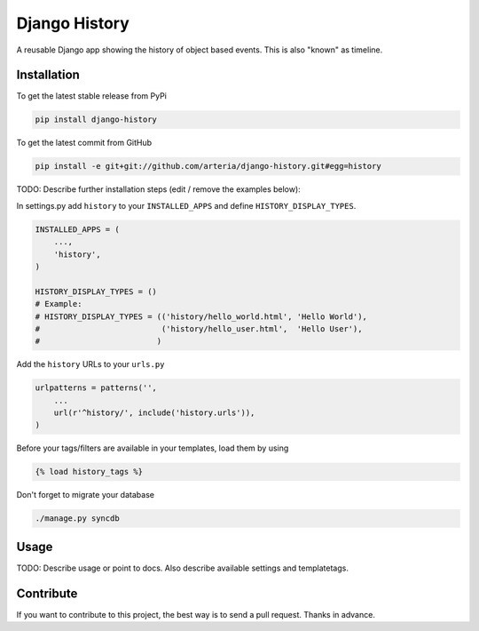 Django History
============

A reusable Django app showing the history of object based events. This is also "known" as timeline.  

Installation
------------

To get the latest stable release from PyPi

.. code-block:: bash

    pip install django-history

To get the latest commit from GitHub

.. code-block:: bash

    pip install -e git+git://github.com/arteria/django-history.git#egg=history

TODO: Describe further installation steps (edit / remove the examples below):

In settings.py add ``history`` to your ``INSTALLED_APPS`` and define ``HISTORY_DISPLAY_TYPES``.

.. code-block:: python

    INSTALLED_APPS = (
        ...,
        'history',
    )
    
    HISTORY_DISPLAY_TYPES = () 
    # Example: 
    # HISTORY_DISPLAY_TYPES = (('history/hello_world.html', 'Hello World'), 
    #                          ('history/hello_user.html',  'Hello User'), 
    #                         )
	
	
Add the ``history`` URLs to your ``urls.py``

.. code-block:: python

    urlpatterns = patterns('',
        ...
        url(r'^history/', include('history.urls')),
    )

Before your tags/filters are available in your templates, load them by using

.. code-block:: html

	{% load history_tags %}


Don't forget to migrate your database

.. code-block:: bash

    ./manage.py syncdb


Usage
-----

TODO: Describe usage or point to docs. Also describe available settings and
templatetags.


Contribute
----------

If you want to contribute to this project, the best way is to send a pull request. Thanks in advance.
